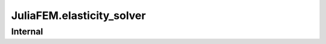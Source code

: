 JuliaFEM.elasticity_solver
==========================

Internal
--------

.. jl:function:: assemble!(fe,  eldofs_,  I,  V)

    Assemble global RHS to I,V ready for sparse format
    
    Parameters
    ----------
    fe : local vector
    eldofs_ : Array
      degrees of freedom
    I,V : Arrays for sparse matrix
    
    Notes
    -----
    eldofs can also be node ids for convenience. In that case dimension
    is calculated and eldofs are "extended" to problem dimension.
    

.. jl:function:: assemble!(ke,  eldofs_,  I,  J,  V)

    Assemble global stiffness matrix to I,J,V ready for sparse format
    
    Parameters
    ----------
    ke : local matrix
    eldofs_ : Array
      degrees of freedom
    I,J,V : Arrays for sparse matrix
    
    Notes
    -----
    eldofs can also be node ids for convenience. In that case dimension
    is calculated and eldofs are "extended" to problem dimension.
    

.. jl:function:: calc_local_matrices!(X,  u,  R,  Kt,  N,  dNdchi,  lambda_,  mu_,  ipoints,  iweights)

    Calculate local tangent stiffness matrix and residual force vector R = T - F
    

.. jl:function:: eliminate_boundary_conditions(dirichletbc,  I,  J,  V)

    Eliminate Dirichlet boundary conditions from matrix
    
    Parameters
    ----------
    dirichletbc : array [dim x nnodes]
    I, J, V : sparse matrix arrays
    
    Returns
    -------
    I, J, V : boundary conditions removed
    
    Notes
    -----
    pros:
    - matrix assembly remains positive definite
    cons:
    - maybe inefficient because of extra sparse matrix operations. (It's hard to remove stuff from sparse matrix.)
    - if u != 0 in dirichlet boundary requires extra care
    
    Raises
    ------
    Exception, if displacement boundary conditions given, i.e.
    DX=2 for some node, for example.
    
    

.. jl:function:: eliminate_boundary_conditions(dirichletbc,  I,  V)

    Eliminate Dirichlet boundary conditions from vector
    
    Parameters
    ----------
    dirichletbc : array [dim x nnodes]
    I, V : sparse vector arrays
    
    Returns
    -------
    I, V : boundary conditions removed
    
    Notes
    -----
    pros:
    - matrix assembly remains positive definite
    cons:
    - maybe inefficient because of extra sparse matrix operations. (It's hard to remove stuff from sparse matrix.)
    - if u != 0 in dirichlet boundary requires extra care
    
    Raises
    ------
    Exception, if displacement boundary conditions given, i.e.
    DX=2 for some node, for example.
    

.. jl:function:: interpolate{T<:Real}(field::Array{T<:Real, 1},  basis::Function,  ip)

    Interpolate field variable using basis functions f for point ip.
    This function tries to be as general as possible and allows interpolating
    lot of different fields.
    
    Parameters
    ----------
    field :: Array{Number, dim}
      Field variable
    basis :: Function
      Basis functions
    ip :: Array{Number, 1}
      Point to interpolate
    

.. jl:function:: solve_elasticity_increment!(X,  u,  du,  elmap,  nodalloads,  dirichletbc,  lambda,  mu,  N,  dNdchi,  ipoints,  iweights)

    Solve one increment of elasticity problem
    

